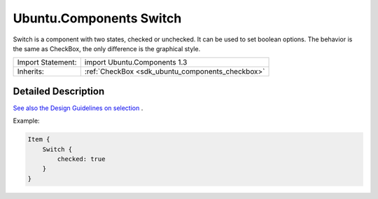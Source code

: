 .. _sdk_ubuntu_components_switch:

Ubuntu.Components Switch
========================

Switch is a component with two states, checked or unchecked. It can be used to set boolean options. The behavior is the same as CheckBox, the only difference is the graphical style.

+--------------------------------------------------------------------------------------------------------------------------------------------------------+-----------------------------------------------------------------------------------------------------------------------------------------------------------+
| Import Statement:                                                                                                                                      | import Ubuntu.Components 1.3                                                                                                                              |
+--------------------------------------------------------------------------------------------------------------------------------------------------------+-----------------------------------------------------------------------------------------------------------------------------------------------------------+
| Inherits:                                                                                                                                              | :ref:`CheckBox <sdk_ubuntu_components_checkbox>`                                                                                                          |
+--------------------------------------------------------------------------------------------------------------------------------------------------------+-----------------------------------------------------------------------------------------------------------------------------------------------------------+

Detailed Description
--------------------

`See also the Design Guidelines on selection <https://design.ubuntu.com/apps/building-blocks/selection>`_ .

Example:

.. code:: qml

    Item {
        Switch {
            checked: true
        }
    }

